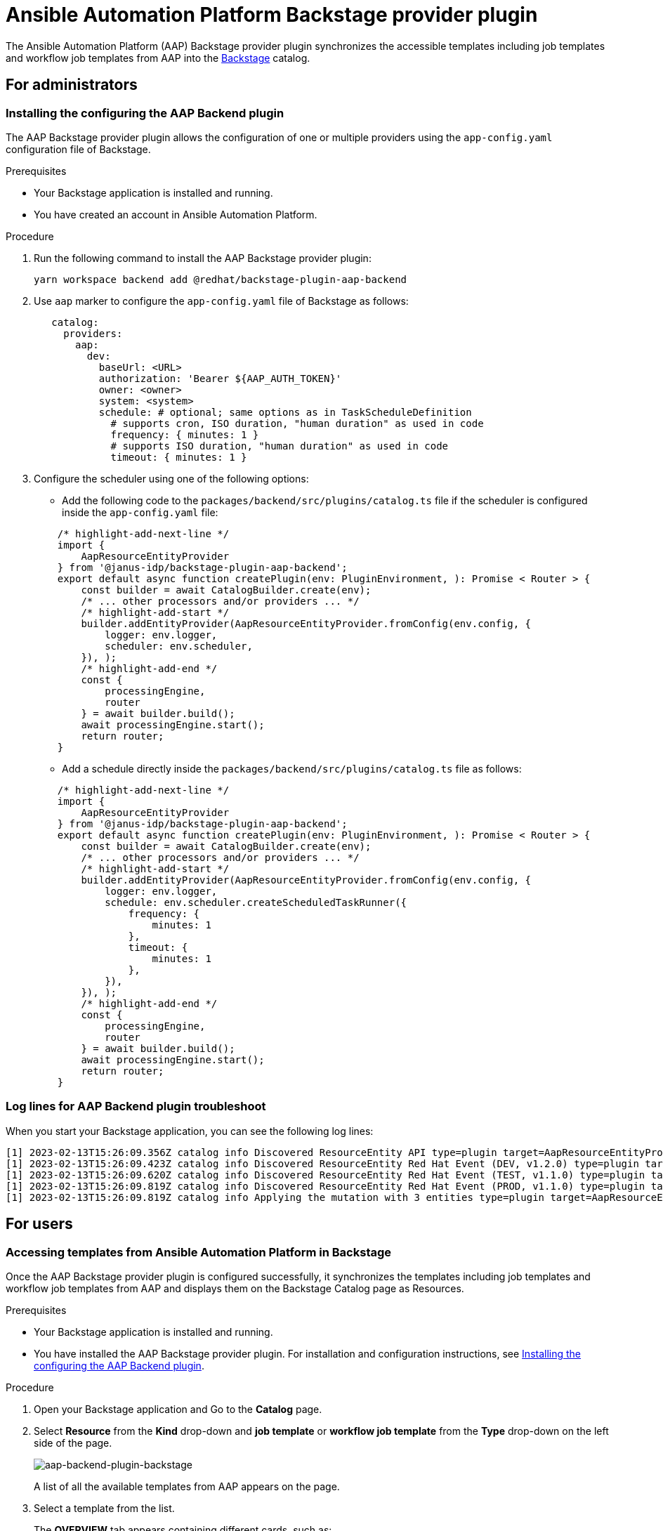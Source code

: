 = Ansible Automation Platform Backstage provider plugin

The Ansible Automation Platform (AAP) Backstage provider plugin synchronizes the accessible templates including job templates and workflow job templates from AAP into the https://backstage.io/[Backstage] catalog.

== For administrators

=== Installing the configuring the AAP Backend plugin

The AAP Backstage provider plugin allows the configuration of one or multiple providers using the `app-config.yaml` configuration file of Backstage.

.Prerequisites
* Your Backstage application is installed and running.
* You have created an account in Ansible Automation Platform.

.Procedure

. Run the following command to install the AAP Backstage provider plugin:
+
--
[source,console]
----
yarn workspace backend add @redhat/backstage-plugin-aap-backend
----
--

. Use `aap` marker to configure the `app-config.yaml` file of Backstage as follows:
+
--
[source,yaml]
----
   catalog:
     providers:
       aap:
         dev:
           baseUrl: <URL>
           authorization: 'Bearer ${AAP_AUTH_TOKEN}'
           owner: <owner>
           system: <system>
           schedule: # optional; same options as in TaskScheduleDefinition
             # supports cron, ISO duration, "human duration" as used in code
             frequency: { minutes: 1 }
             # supports ISO duration, "human duration" as used in code
             timeout: { minutes: 1 }
----
--

. Configure the scheduler using one of the following options:
+
--
* Add the following code to the `packages/backend/src/plugins/catalog.ts` file if the scheduler is configured inside the `app-config.yaml` file:

[source]
----
    /* highlight-add-next-line */
    import {
        AapResourceEntityProvider
    } from '@janus-idp/backstage-plugin-aap-backend';
    export default async function createPlugin(env: PluginEnvironment, ): Promise < Router > {
        const builder = await CatalogBuilder.create(env);
        /* ... other processors and/or providers ... */
        /* highlight-add-start */
        builder.addEntityProvider(AapResourceEntityProvider.fromConfig(env.config, {
            logger: env.logger,
            scheduler: env.scheduler,
        }), );
        /* highlight-add-end */
        const {
            processingEngine,
            router
        } = await builder.build();
        await processingEngine.start();
        return router;
    }
----

* Add a schedule directly inside the `packages/backend/src/plugins/catalog.ts` file as follows:

[source]
----
    /* highlight-add-next-line */
    import {
        AapResourceEntityProvider
    } from '@janus-idp/backstage-plugin-aap-backend';
    export default async function createPlugin(env: PluginEnvironment, ): Promise < Router > {
        const builder = await CatalogBuilder.create(env);
        /* ... other processors and/or providers ... */
        /* highlight-add-start */
        builder.addEntityProvider(AapResourceEntityProvider.fromConfig(env.config, {
            logger: env.logger,
            schedule: env.scheduler.createScheduledTaskRunner({
                frequency: {
                    minutes: 1
                },
                timeout: {
                    minutes: 1
                },
            }),
        }), );
        /* highlight-add-end */
        const {
            processingEngine,
            router
        } = await builder.build();
        await processingEngine.start();
        return router;
    }
----
--

=== Log lines for AAP Backend plugin troubleshoot

When you start your Backstage application, you can see the following log lines:

[source,log]
----
[1] 2023-02-13T15:26:09.356Z catalog info Discovered ResourceEntity API type=plugin target=AapResourceEntityProvider:dev
[1] 2023-02-13T15:26:09.423Z catalog info Discovered ResourceEntity Red Hat Event (DEV, v1.2.0) type=plugin target=AapResourceEntityProvider:dev
[1] 2023-02-13T15:26:09.620Z catalog info Discovered ResourceEntity Red Hat Event (TEST, v1.1.0) type=plugin target=AapResourceEntityProvider:dev
[1] 2023-02-13T15:26:09.819Z catalog info Discovered ResourceEntity Red Hat Event (PROD, v1.1.0) type=plugin target=AapResourceEntityProvider:dev
[1] 2023-02-13T15:26:09.819Z catalog info Applying the mutation with 3 entities type=plugin target=AapResourceEntityProvider:dev
----

== For users

=== Accessing templates from Ansible Automation Platform in Backstage

Once the AAP Backstage provider plugin is configured successfully, it synchronizes the templates including job templates and workflow job templates from AAP and displays them on the Backstage Catalog page as Resources.

.Prerequisites

* Your Backstage application is installed and running.
* You have installed the AAP Backstage provider plugin. For installation and configuration instructions, see <<Installing the configuring the AAP Backend plugin>>.

.Procedure

. Open your Backstage application and Go to the *Catalog* page.
. Select *Resource* from the *Kind* drop-down and *job template* or *workflow job template* from the *Type* drop-down on the left side of the page.
+
--
image::aap-backend-plugin-user1.png[aap-backend-plugin-backstage]

A list of all the available templates from AAP appears on the page.
--

. Select a template from the list.
+
--
The *OVERVIEW* tab appears containing different cards, such as:

* *About*: Provides detailed information about the template.
* *Relations*: Displays the visual representation of the template and associated aspects.
* *Links*: Contains links to the AAP dashboard and the details page of the template.
* *Has subcomponents*: Displays a list of associated subcomponents.

image::aap-backend-plugin-user2.png[aap-backend-plugin-backstage-details]
--